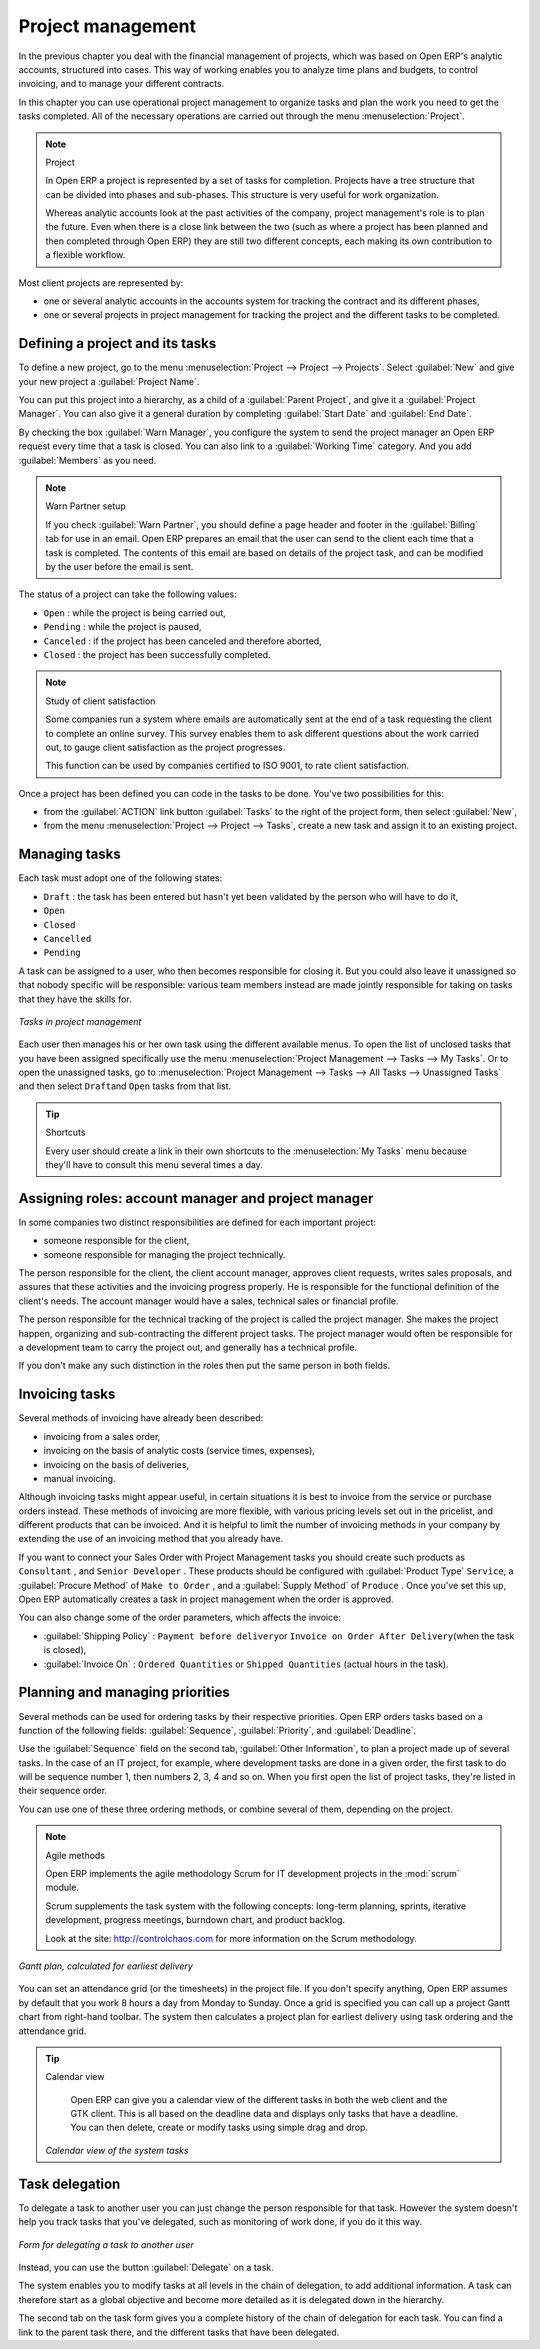 
Project management
==================

In the previous chapter you deal with the financial management of projects, which was based on
Open ERP's analytic accounts, structured into cases. This way of working enables you to analyze
time plans and budgets, to control invoicing, and to manage your different contracts.

In this chapter you can use operational project management to organize tasks and plan the work you
need to get the tasks completed. All of the necessary operations are carried out through the menu
:menuselection:`Project`.

.. index::
   single: project

.. note:: Project

	In Open ERP a project is represented by a set of tasks for completion.
	Projects have a tree structure that can be divided into phases and sub-phases.
	This structure is very useful for work organization.

	Whereas analytic accounts look at the past activities of the company, project management's role is
	to plan the future.
	Even when there is a close link between the two (such as where a project has been planned and then
	completed through Open ERP)
	they are still two different concepts, each making its own contribution to a flexible workflow.

Most client projects are represented by:

* one or several analytic accounts in the accounts system for tracking the contract and its
  different phases,

* one or several projects in project management for tracking the project and the different tasks to
  be completed.

Defining a project and its tasks
--------------------------------

To define a new project, go to the menu :menuselection:`Project --> Project --> Projects`.
Select :guilabel:`New` and give your new project a :guilabel:`Project Name`.

You can put this project into a hierarchy, as a child of a :guilabel:`Parent Project`, and
give it a :guilabel:`Project Manager`.
You can also give it a general duration by completing :guilabel:`Start Date` and
:guilabel:`End Date`.

By checking the box :guilabel:`Warn Manager`, you configure the system to send the project manager
an Open ERP request every time that a task is closed.
You can also link to a :guilabel:`Working Time` category.
And you add :guilabel:`Members` as you need.

.. note:: Warn Partner setup

   If you check :guilabel:`Warn Partner`, you should define a page header and footer in the
   :guilabel:`Billing` tab for use in an email.
   Open ERP prepares an email that the user can send to the client
   each time that a task is completed. The contents of this email are based on details of the project
   task, and can be modified by the user before the email is sent.

The status of a project can take the following values:

* \ ``Open``\  : while the project is being carried out,

* \ ``Pending``\  : while the project is paused,

* \ ``Canceled``\  : if the project has been canceled and therefore aborted,

* \ ``Closed``\  : the project has been successfully completed.

.. note:: Study of client satisfaction

	Some companies run a system where emails are automatically sent at the end of a task requesting the
	client to complete an online survey.
	This survey enables them to ask different questions about the work carried out, to gauge client
	satisfaction as the project progresses.

	This function can be used by companies certified to ISO 9001, to rate client satisfaction.

Once a project has been defined you can code in the tasks to be done. You've two possibilities for
this:

* from the :guilabel:`ACTION` link button :guilabel:`Tasks` to the right of the project form, then select :guilabel:`New`,

* from the menu :menuselection:`Project --> Project --> Tasks`, create a new task and assign it
  to an existing project.

Managing tasks
--------------

Each task must adopt one of the following states:

* \ ``Draft``\  : the task has been entered but hasn't yet been validated by the person who will
  have to do it,

* \ ``Open``\

* \ ``Closed``\

* \ ``Cancelled``\

* \ ``Pending``\

A task can be assigned to a user, who then becomes responsible for closing it. But you could also
leave it unassigned so that nobody specific will be responsible: various team members instead are
made jointly responsible for taking on tasks that they have the skills for.

.. figure::  images/service_task.png
   :scale: 50
   :align: center

   *Tasks in project management*

Each user then manages his or her own task using the different available menus. To open the list of
unclosed tasks that you have been assigned specifically use the menu :menuselection:`Project
Management --> Tasks --> My Tasks`. Or to open the unassigned tasks, go to
:menuselection:`Project Management --> Tasks --> All Tasks --> Unassigned Tasks` and then select \ ``Draft``\
and \ ``Open``\   tasks from that list.

.. tip:: Shortcuts

	Every user should create a link in their own shortcuts to the :menuselection:`My Tasks` menu because they'll
	have to consult this menu several times a day.

.. _sect-projroles:

Assigning roles: account manager and project manager
----------------------------------------------------

In some companies two distinct responsibilities are defined for each important project:

* someone responsible for the client,

* someone responsible for managing the project technically.

The person responsible for the client, the client account manager, approves client requests, writes
sales proposals, and assures that these activities and the invoicing progress properly. He is
responsible for the functional definition of the client's needs. The account manager would have a
sales, technical sales or financial profile.

The person responsible for the technical tracking of the project is called the project manager. She
makes the project happen, organizing and sub-contracting the different project tasks. The project
manager would often be responsible for a development team to carry the project out, and generally
has a technical profile.

If you don't make any such distinction in the roles then put the same person in both fields.

.. index::
   single: invoicing; tasks

Invoicing tasks
---------------

Several methods of invoicing have already been described:

* invoicing from a sales order,

* invoicing on the basis of analytic costs (service times, expenses),

* invoicing on the basis of deliveries,

* manual invoicing.

Although invoicing tasks might appear useful, in certain situations it is best to invoice from the
service or purchase orders instead. These methods of invoicing are more flexible, with various
pricing levels set out in the pricelist, and different products that can be invoiced. And it is
helpful to limit the number of invoicing methods in your company by extending the use of an
invoicing method that you already have.

If you want to connect your Sales Order with Project Management tasks you should create such
products as \ ``Consultant``\  , and \ ``Senior Developer``\  . These products should be configured
with :guilabel:`Product Type` \ ``Service``\ , a :guilabel:`Procure Method` of \ ``Make to Order``\  ,
and a :guilabel:`Supply Method` of \ ``Produce``\  . Once you've set this up,
Open ERP automatically creates a task in project management when the order is approved.

You can also change some of the order parameters, which affects the invoice:

*  :guilabel:`Shipping Policy` : \ ``Payment before delivery``\ or \ ``Invoice on Order After
   Delivery``\ (when the task is closed),

*  :guilabel:`Invoice On` : \ ``Ordered Quantities``\   or \ ``Shipped Quantities``\   (actual hours in
   the task).

Planning and managing priorities
--------------------------------

Several methods can be used for ordering tasks by their respective priorities. Open ERP orders
tasks based on a function of the following fields: :guilabel:`Sequence`, :guilabel:`Priority`, and
:guilabel:`Deadline`.

Use the :guilabel:`Sequence` field on the second tab, :guilabel:`Other Information`, to plan a
project made up of several tasks. In the case of an IT project, for example, where development tasks
are done in a given order, the first task to do will be sequence number 1, then numbers 2, 3, 4 and
so on. When you first open the list of project tasks, they're listed in their sequence order.

You can use one of these three ordering methods, or combine several of them, depending on the
project.

.. index::
   single: module; scrum
   single: agile (method)

.. note:: Agile methods

	Open ERP implements the agile methodology Scrum for IT development projects in the :mod:`scrum`
	module.

	Scrum supplements the task system with the following concepts:
	long-term planning, sprints, iterative development, progress meetings, burndown chart, and product
	backlog.

	Look at the site: http://controlchaos.com for more information on the Scrum methodology.

.. figure::  images/service_project_gantt.png
   :scale: 50
   :align: center

   *Gantt plan, calculated for earliest delivery*

You can set an attendance grid (or the timesheets) in the project file. If you don't specify
anything, Open ERP assumes by default that you work 8 hours a day from Monday to Sunday. Once a
grid is specified you can call up a project Gantt chart from right-hand toolbar. The system then
calculates a project plan for earliest delivery using task ordering and the attendance grid.

.. tip:: Calendar view

	Open ERP can give you a calendar view of the different tasks in both the web client and the GTK client.
	This is all based on the deadline data and displays only tasks that have a deadline.
	You can then delete, create or modify tasks using simple drag and drop.

	.. figure::  images/service_task_calendar.png
	   :scale: 50
	   :align: center

       *Calendar view of the system tasks*

.. index:: delegation (task)

Task delegation
---------------

To delegate a task to another user you can just change the person responsible for that task. However
the system doesn't help you track tasks that you've delegated, such as monitoring of work done, if
you do it this way.

.. figure::  images/service_task_delegate.png
   :scale: 50
   :align: center

   *Form for delegating a task to another user*

Instead, you can use the button :guilabel:`Delegate` on a task.

.. *Delegate* \ ``Pending``\

.. \ ``Pending``\  \ ``Open``\

The system enables you to modify tasks at all levels in the chain of delegation, to add additional
information. A task can therefore start as a global objective and become more detailed as it is
delegated down in the hierarchy.

The second tab on the task form gives you a complete history of the chain of delegation for each
task. You can find a link to the parent task there, and the different tasks that have been
delegated.


.. Copyright © Open Object Press. All rights reserved.

.. You may take electronic copy of this publication and distribute it if you don't
.. change the content. You can also print a copy to be read by yourself only.

.. We have contracts with different publishers in different countries to sell and
.. distribute paper or electronic based versions of this book (translated or not)
.. in bookstores. This helps to distribute and promote the Open ERP product. It
.. also helps us to create incentives to pay contributors and authors using author
.. rights of these sales.

.. Due to this, grants to translate, modify or sell this book are strictly
.. forbidden, unless Tiny SPRL (representing Open Object Press) gives you a
.. written authorisation for this.

.. Many of the designations used by manufacturers and suppliers to distinguish their
.. products are claimed as trademarks. Where those designations appear in this book,
.. and Open Object Press was aware of a trademark claim, the designations have been
.. printed in initial capitals.

.. While every precaution has been taken in the preparation of this book, the publisher
.. and the authors assume no responsibility for errors or omissions, or for damages
.. resulting from the use of the information contained herein.

.. Published by Open Object Press, Grand Rosière, Belgium


